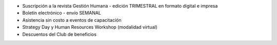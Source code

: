 -  Suscripción a la revista Gestión Humana - edición TRIMESTRAL en
   formato digital e impresa
-  Boletín electrónico - envío SEMANAL
-  Asistencia sin costo a eventos de capacitación
-  Strategy Day y Human Resources Workshop (modalidad virtual)
-  Descuentos del Club de beneficios
